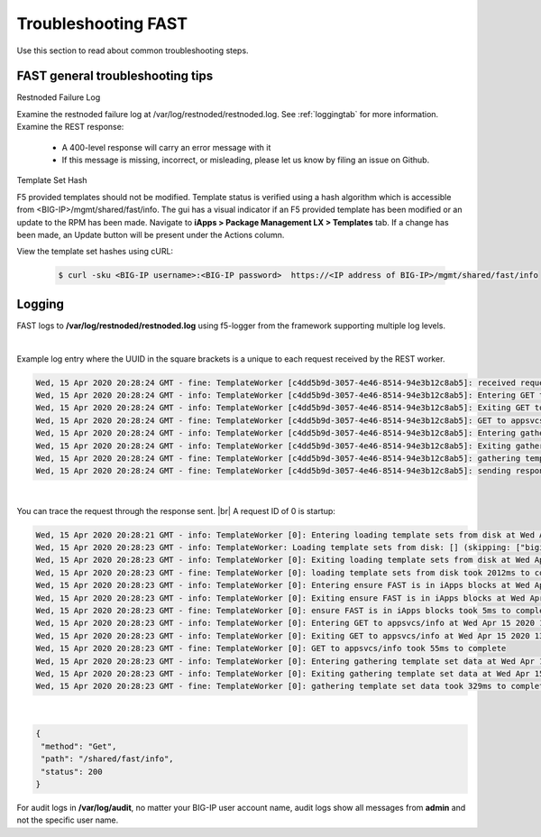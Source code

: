 .. _troubleshooting:

Troubleshooting FAST
====================

Use this section to read about common troubleshooting steps.

FAST general troubleshooting tips
---------------------------------

Restnoded Failure Log

Examine the restnoded failure log at /var/log/restnoded/restnoded.log.  See :ref:`loggingtab` for more information.
Examine the REST response:
	
 * A 400-level response will carry an error message with it
 * If this message is missing, incorrect, or misleading, please let us know by filing an issue on Github.


Template Set Hash

F5 provided templates should not be modified. Template status is verified using a hash algorithm which is accessible from <BIG-IP>/mgmt/shared/fast/info.
The gui has a visual indicator if an F5 provided template has been modified or an update to the RPM has been made. Navigate to **iApps > Package Management LX > Templates** tab.
If a change has been made, an Update button will be present under the Actions column.

View the template set hashes using cURL:

 .. code-block:: shell

  $ curl -sku <BIG-IP username>:<BIG-IP password>  https://<IP address of BIG-IP>/mgmt/shared/fast/info

.. _loggingtab:

Logging
-------

FAST logs to **/var/log/restnoded/restnoded.log** using f5-logger from the framework supporting multiple log levels.

|

Example log entry where the UUID in the square brackets is a unique to each request received by the REST worker.

.. code-block:: python

  Wed, 15 Apr 2020 20:28:24 GMT - fine: TemplateWorker [c4dd5b9d-3057-4e46-8514-94e3b12c8ab5]: received request method=Get; path=/shared/fast/info
  Wed, 15 Apr 2020 20:28:24 GMT - info: TemplateWorker [c4dd5b9d-3057-4e46-8514-94e3b12c8ab5]: Entering GET to appsvcs/info at Wed Apr 15 2020 13:28:24 GMT-0700 (PDT)
  Wed, 15 Apr 2020 20:28:24 GMT - info: TemplateWorker [c4dd5b9d-3057-4e46-8514-94e3b12c8ab5]: Exiting GET to appsvcs/info at Wed Apr 15 2020 13:28:24 GMT-0700 (PDT)
  Wed, 15 Apr 2020 20:28:24 GMT - fine: TemplateWorker [c4dd5b9d-3057-4e46-8514-94e3b12c8ab5]: GET to appsvcs/info took 5ms to complete
  Wed, 15 Apr 2020 20:28:24 GMT - info: TemplateWorker [c4dd5b9d-3057-4e46-8514-94e3b12c8ab5]: Entering gathering template set data at Wed Apr 15 2020 13:28:24 GMT-0700 (PDT)
  Wed, 15 Apr 2020 20:28:24 GMT - info: TemplateWorker [c4dd5b9d-3057-4e46-8514-94e3b12c8ab5]: Exiting gathering template set data at Wed Apr 15 2020 13:28:24 GMT-0700 (PDT)
  Wed, 15 Apr 2020 20:28:24 GMT - fine: TemplateWorker [c4dd5b9d-3057-4e46-8514-94e3b12c8ab5]: gathering template set data took 135ms to complete
  Wed, 15 Apr 2020 20:28:24 GMT - fine: TemplateWorker [c4dd5b9d-3057-4e46-8514-94e3b12c8ab5]: sending response after 141ms

|

You can trace the request through the response sent. |br|
A request ID of 0 is startup:

.. code-block:: python

  Wed, 15 Apr 2020 20:28:21 GMT - info: TemplateWorker [0]: Entering loading template sets from disk at Wed Apr 15 2020 13:28:21 GMT-0700 (PDT)
  Wed, 15 Apr 2020 20:28:23 GMT - info: TemplateWorker: Loading template sets from disk: [] (skipping: ["bigip-fast-templates","examples"])
  Wed, 15 Apr 2020 20:28:23 GMT - info: TemplateWorker [0]: Exiting loading template sets from disk at Wed Apr 15 2020 13:28:23 GMT-0700 (PDT)
  Wed, 15 Apr 2020 20:28:23 GMT - fine: TemplateWorker [0]: loading template sets from disk took 2012ms to complete
  Wed, 15 Apr 2020 20:28:23 GMT - info: TemplateWorker [0]: Entering ensure FAST is in iApps blocks at Wed Apr 15 2020 13:28:23 GMT-0700 (PDT)
  Wed, 15 Apr 2020 20:28:23 GMT - info: TemplateWorker [0]: Exiting ensure FAST is in iApps blocks at Wed Apr 15 2020 13:28:23 GMT-0700 (PDT)
  Wed, 15 Apr 2020 20:28:23 GMT - fine: TemplateWorker [0]: ensure FAST is in iApps blocks took 5ms to complete
  Wed, 15 Apr 2020 20:28:23 GMT - info: TemplateWorker [0]: Entering GET to appsvcs/info at Wed Apr 15 2020 13:28:23 GMT-0700 (PDT)
  Wed, 15 Apr 2020 20:28:23 GMT - info: TemplateWorker [0]: Exiting GET to appsvcs/info at Wed Apr 15 2020 13:28:23 GMT-0700 (PDT)
  Wed, 15 Apr 2020 20:28:23 GMT - fine: TemplateWorker [0]: GET to appsvcs/info took 55ms to complete
  Wed, 15 Apr 2020 20:28:23 GMT - info: TemplateWorker [0]: Entering gathering template set data at Wed Apr 15 2020 13:28:23 GMT-0700 (PDT)
  Wed, 15 Apr 2020 20:28:23 GMT - info: TemplateWorker [0]: Exiting gathering template set data at Wed Apr 15 2020 13:28:23 GMT-0700 (PDT)
  Wed, 15 Apr 2020 20:28:23 GMT - fine: TemplateWorker [0]: gathering template set data took 329ms to complete

|

.. code-block:: json

 {
  "method": "Get",
  "path": "/shared/fast/info",
  "status": 200
 }
      



For audit logs in **/var/log/audit**, no matter your BIG-IP user account name, audit logs show all messages from **admin** and not the specific user name.

.. |br| raw:: html

    <br />

